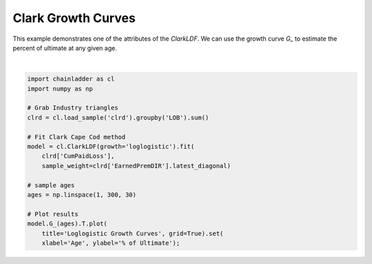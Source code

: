.. only:: html

    .. note::
        :class: sphx-glr-download-link-note

        Click :ref:`here <sphx_glr_download_auto_examples_plot_clarkldf.py>`     to download the full example code
    .. rst-class:: sphx-glr-example-title

    .. _sphx_glr_auto_examples_plot_clarkldf.py:


====================
Clark Growth Curves
====================

This example demonstrates one of the attributes of the `ClarkLDF`. We can
use the growth curve `G_` to estimate the percent of ultimate at any given
age.   



.. image:: /auto_examples/images/sphx_glr_plot_clarkldf_001.png
    :alt: Loglogistic Growth Curves
    :class: sphx-glr-single-img


.. rst-class:: sphx-glr-script-out

 Out:

 .. code-block:: none


    [Text(0, 0.5, '% of Ultimate'), Text(0.5, 0, 'Age')]





|


.. code-block:: default

    import chainladder as cl
    import numpy as np

    # Grab Industry triangles
    clrd = cl.load_sample('clrd').groupby('LOB').sum()

    # Fit Clark Cape Cod method
    model = cl.ClarkLDF(growth='loglogistic').fit(
        clrd['CumPaidLoss'],
        sample_weight=clrd['EarnedPremDIR'].latest_diagonal)

    # sample ages
    ages = np.linspace(1, 300, 30)

    # Plot results
    model.G_(ages).T.plot(
        title='Loglogistic Growth Curves', grid=True).set(
        xlabel='Age', ylabel='% of Ultimate');


.. rst-class:: sphx-glr-timing

   **Total running time of the script:** ( 0 minutes  1.304 seconds)


.. _sphx_glr_download_auto_examples_plot_clarkldf.py:


.. only :: html

 .. container:: sphx-glr-footer
    :class: sphx-glr-footer-example



  .. container:: sphx-glr-download sphx-glr-download-python

     :download:`Download Python source code: plot_clarkldf.py <plot_clarkldf.py>`



  .. container:: sphx-glr-download sphx-glr-download-jupyter

     :download:`Download Jupyter notebook: plot_clarkldf.ipynb <plot_clarkldf.ipynb>`


.. only:: html

 .. rst-class:: sphx-glr-signature

    `Gallery generated by Sphinx-Gallery <https://sphinx-gallery.github.io>`_
